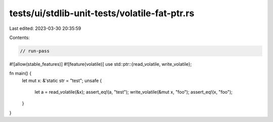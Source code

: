 tests/ui/stdlib-unit-tests/volatile-fat-ptr.rs
==============================================

Last edited: 2023-03-30 20:35:59

Contents:

.. code-block:: rs

    // run-pass

#![allow(stable_features)]
#![feature(volatile)]
use std::ptr::{read_volatile, write_volatile};

fn main() {
    let mut x: &'static str = "test";
    unsafe {
        let a = read_volatile(&x);
        assert_eq!(a, "test");
        write_volatile(&mut x, "foo");
        assert_eq!(x, "foo");
    }
}


